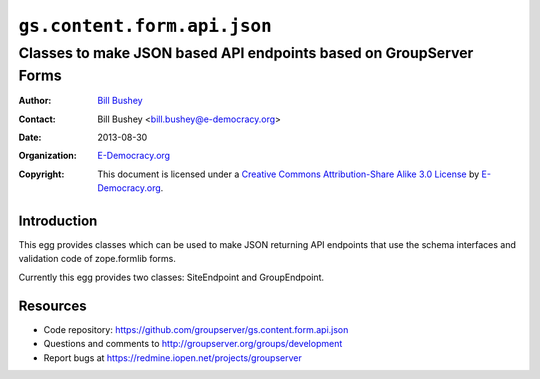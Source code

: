 ==============================
``gs.content.form.api.json``
==============================
~~~~~~~~~~~~~~~~~~~~~~~~~~~~~~~~~~~~~~~~
Classes to make JSON based API endpoints based on GroupServer Forms
~~~~~~~~~~~~~~~~~~~~~~~~~~~~~~~~~~~~~~~~

:Author: `Bill Bushey`_
:Contact: Bill Bushey <bill.bushey@e-democracy.org>
:Date: 2013-08-30
:Organization: `E-Democracy.org`_
:Copyright: This document is licensed under a
  `Creative Commons Attribution-Share Alike 3.0 License`_
  by `E-Democracy.org`_.

Introduction
============

This egg provides classes which can be used to make JSON returning API
endpoints that use the schema interfaces and validation code of zope.formlib
forms.

Currently this egg provides two classes: SiteEndpoint and GroupEndpoint.

Resources
=========

- Code repository:
  https://github.com/groupserver/gs.content.form.api.json
- Questions and comments to
  http://groupserver.org/groups/development
- Report bugs at https://redmine.iopen.net/projects/groupserver

.. _GroupServer: http://groupserver.org/
.. _E-Democracy.org: http://www.e-democracy.org
.. _Bill Bushey: http://groupserver.org/p/wbushey
.. _Creative Commons Attribution-Share Alike 3.0 License:
   http://creativecommons.org/licenses/by-sa/3.0/
